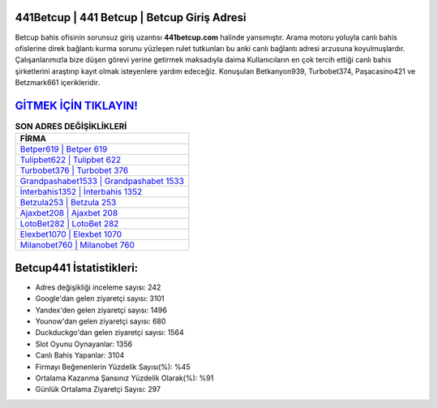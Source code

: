 ﻿441Betcup | 441 Betcup | Betcup Giriş Adresi
===================================

.. image:: images/betcup-giris.jpg
   :width: 600
   
Betcup bahis ofisinin sorunsuz giriş uzantısı **441betcup.com** halinde yansımıştır. Arama motoru yoluyla canlı bahis ofislerine direk bağlantı kurma sorunu yüzleşen rulet tutkunları bu anki canlı bağlantı adresi arzusuna koyulmuşlardır. Çalışanlarımızla bize düşen görevi yerine getirmek maksadıyla daima Kullanıcıların en çok tercih ettiği canlı bahis şirketlerini araştırıp kayıt olmak isteyenlere yardım edeceğiz. Konuşulan Betkanyon939, Turbobet374, Paşacasino421 ve Betzmark661 içerikleridir.

`GİTMEK İÇİN TIKLAYIN! <https://uclck.me/gonow>`_
==============

.. list-table:: **SON ADRES DEĞİŞİKLİKLERİ**
   :widths: 100
   :header-rows: 1

   * - FİRMA
   * - `Betper619 | Betper 619 <betper619-betper-619-betper-giris-adresi.html>`_
   * - `Tulipbet622 | Tulipbet 622 <tulipbet622-tulipbet-622-tulipbet-giris-adresi.html>`_
   * - `Turbobet376 | Turbobet 376 <turbobet376-turbobet-376-turbobet-giris-adresi.html>`_	 
   * - `Grandpashabet1533 | Grandpashabet 1533 <grandpashabet1533-grandpashabet-1533-grandpashabet-giris-adresi.html>`_	 
   * - `İnterbahis1352 | İnterbahis 1352 <interbahis1352-interbahis-1352-interbahis-giris-adresi.html>`_ 
   * - `Betzula253 | Betzula 253 <betzula253-betzula-253-betzula-giris-adresi.html>`_
   * - `Ajaxbet208 | Ajaxbet 208 <ajaxbet208-ajaxbet-208-ajaxbet-giris-adresi.html>`_	 
   * - `LotoBet282 | LotoBet 282 <lotobet282-lotobet-282-lotobet-giris-adresi.html>`_
   * - `Elexbet1070 | Elexbet 1070 <elexbet1070-elexbet-1070-elexbet-giris-adresi.html>`_
   * - `Milanobet760 | Milanobet 760 <milanobet760-milanobet-760-milanobet-giris-adresi.html>`_
	 
Betcup441 İstatistikleri:
===================================	 
* Adres değişikliği inceleme sayısı: 242
* Google'dan gelen ziyaretçi sayısı: 3101
* Yandex'den gelen ziyaretçi sayısı: 1496
* Younow'dan gelen ziyaretçi sayısı: 680
* Duckduckgo'dan gelen ziyaretçi sayısı: 1564
* Slot Oyunu Oynayanlar: 1356
* Canlı Bahis Yapanlar: 3104
* Firmayı Beğenenlerin Yüzdelik Sayısı(%): %45
* Ortalama Kazanma Şansınız Yüzdelik Olarak(%): %91
* Günlük Ortalama Ziyaretçi Sayısı: 297
